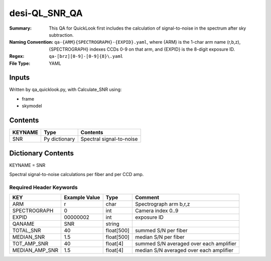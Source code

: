 ==============
desi-QL_SNR_QA
==============

:Summary: This QA for QuickLook first includes the calculation of 
        signal-to-noise in the spectrum after sky subtraction. 
:Naming Convention: ``qa-{ARM}{SPECTROGRAPH}-{EXPID}.yaml``, where 
        {ARM} is the 1-char arm name (r,b,z), {SPECTROGRAPH} indexes 
        CCDs 0-9 on that arm, and {EXPID} is the 8-digit exposure ID.
:Regex: ``qa-[brz][0-9]-[0-9]{8}\.yaml``
:File Type:  YAML


Inputs
======

Written by qa_quicklook.py, with Calculate_SNR using:

- frame
- skymodel

Contents
========

========== ================ ===========================
KEYNAME    Type             Contents
========== ================ ===========================
SNR        Py dictionary    Spectral signal-to-noise
========== ================ ===========================



Dictionary Contents
===================

KEYNAME = SNR

Spectral signal-to-noise calculations per fiber and per CCD amp.

Required Header Keywords
~~~~~~~~~~~~~~~~~~~~~~~~

================ ============= ========== ============
KEY              Example Value Type       Comment
================ ============= ========== ============
ARM              r             char       Spectrograph arm b,r,z
SPECTROGRAPH     0             int  	  Camera index 0..9
EXPID            00000002      int  	  exposure ID
QANAME		 SNR           string
TOTAL_SNR        40            float[500] summed S/N per fiber 
MEDIAN_SNR       1.5           float[500] median S/N per fiber
TOT_AMP_SNR	 40	       float[4]   summed S/N averaged over each amplifier
MEDIAN_AMP_SNR	 1.5	       float[4]   median S/N averaged over each amplifier
================ ============= ========== ============




